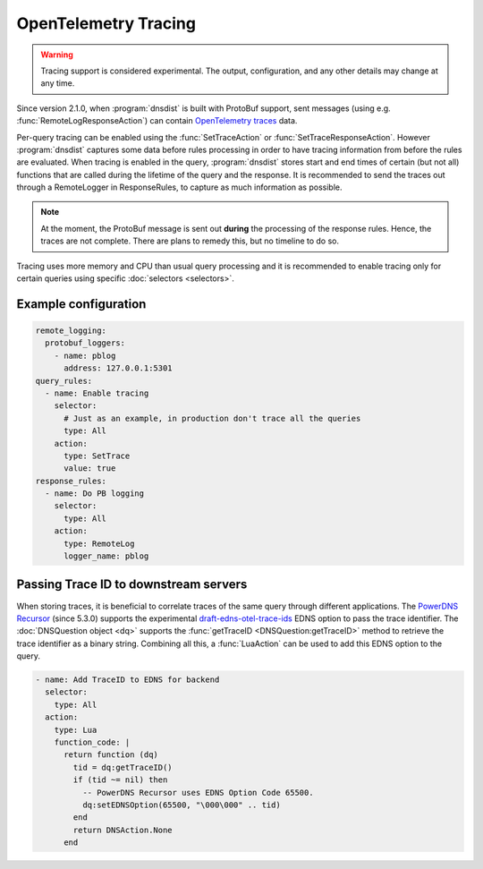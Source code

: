 OpenTelemetry Tracing
---------------------

.. warning::
   Tracing support is considered experimental. The output, configuration, and any other details
   may change at any time.

Since version 2.1.0, when :program:`dnsdist` is built with ProtoBuf support, sent messages (using e.g. :func:`RemoteLogResponseAction`) can contain `OpenTelemetry traces <https://opentelemetry.io/docs/concepts/signals/traces>`__ data.

Per-query tracing can be enabled using the :func:`SetTraceAction` or :func:`SetTraceResponseAction`. However :program:`dnsdist` captures some data before rules processing in order to have tracing information from before the rules are evaluated.
When tracing is enabled in the query, :program:`dnsdist` stores start and end times of certain (but not all) functions that are called during the lifetime of the query and the response.
It is recommended to send the traces out through a RemoteLogger in ResponseRules, to capture as much information as possible.

.. note::
   At the moment, the ProtoBuf message is sent out **during** the processing of the response rules.
   Hence, the traces are not complete.
   There are plans to remedy this, but no timeline to do so.

Tracing uses more memory and CPU than usual query processing and it is recommended to enable tracing only for certain queries using specific :doc:`selectors <selectors>`.

Example configuration
=====================

.. code-block:: yaml

   remote_logging:
     protobuf_loggers:
       - name: pblog
         address: 127.0.0.1:5301
   query_rules:
     - name: Enable tracing
       selector:
         # Just as an example, in production don't trace all the queries
         type: All
       action:
         type: SetTrace
         value: true
   response_rules:
     - name: Do PB logging
       selector:
         type: All
       action:
         type: RemoteLog
         logger_name: pblog

Passing Trace ID to downstream servers
======================================

When storing traces, it is beneficial to correlate traces of the same query through different applications.
The `PowerDNS Recursor <https://doc.powerdns.com/recursor>`__ (since 5.3.0) supports the experimental `draft-edns-otel-trace-ids <https://github.com/PowerDNS/draft-edns-otel-trace-ids>`__ EDNS option to pass the trace identifier.
The :doc:`DNSQuestion object <dq>` supports the :func:`getTraceID <DNSQuestion:getTraceID>` method to retrieve the trace identifier as a binary string.
Combining all this, a :func:`LuaAction` can be used to add this EDNS option to the query.

.. code-block:: yaml

   - name: Add TraceID to EDNS for backend
     selector:
       type: All
     action:
       type: Lua
       function_code: |
         return function (dq)
           tid = dq:getTraceID()
           if (tid ~= nil) then
             -- PowerDNS Recursor uses EDNS Option Code 65500.
             dq:setEDNSOption(65500, "\000\000" .. tid)
           end
           return DNSAction.None
         end
